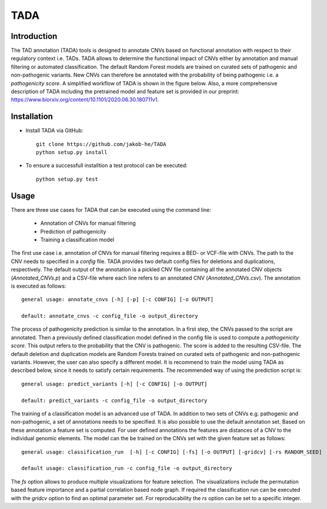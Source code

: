 TADA
====

Introduction
------------

The TAD annotation (TADA) tools is designed to annotate CNVs based on functional annotation with respect to their regulatory context i.e. TADs. TADA allows to determine the functional impact of CNVs either by annotation and manual filtering or automated classification. The default Random Forest models are trained on curated sets of pathogenic and non-pathogenic variants. New CNVs can therefore be annotated with the probability of being pathogenic i.e. a *pathogenicity score*. A simplified workflow of TADA is shown in the figure below. Also, a more comprehensive description of TADA including the pretrained model and feature set is provided in our preprint: https://www.biorxiv.org/content/10.1101/2020.06.30.180711v1. 

.. figure:: TADA_Workflow.jpg
   :scale: 30 %
   :alt: TADA Workflow


Installation
------------

- Install TADA via GitHub::

     git clone https://github.com/jakob-he/TADA
     python setup.py install

- To ensure a successfull installtion a test protocol can be executed::

      python setup.py test

Usage
-----

There are three use cases for TADA that can be executed using the command line:

	* Annotation of CNVs for manual filtering
	* Prediction of pathogenicity
	* Training a classification model

The first use case i.e. annotation of CNVs for manual filtering requires a BED- or VCF-file with CNVs. The path to the CNV needs to specified in a *config* file. TADA provides two default config files for deletions and duplications, respectively. The default output of the annotation is a pickled CNV file containing all the annotated CNV objects (*Annotated_CNVs.p*) and a CSV-file where each line refers to an annotated CNV (*Annotated_CNVs.csv*). The annotation is executed as follows::

    general usage: annotate_cnvs [-h] [-p] [-c CONFIG] [-o OUTPUT]

    default: annotate_cnvs -c config_file -o output_directory

The process of pathogenicity prediction is similar to the annotation. In a first step, the CNVs passed to the script are annotated. Then a previously defined classification model defined in the config file is used to compute a *pathogenicity score*. This output refers to the probability that the CNV is pathogenic. The score is added to the resulting CSV-file. The default deletion and duplication models are Random Forests trained on curated sets of pathogenic and non-pathogenic variants. However, the user can also specify a different model. It is recommend to train the model using TADA as described below, since it needs to satisfy certain requirements. The recommended way of using the prediction script is::

    general usage: predict_variants [-h] [-c CONFIG] [-o OUTPUT]

    default: predict_variants -c config_file -o output_directory

The training of a classification model is an advanced use of TADA. In addition to two sets of CNVs e.g. pathogenic and non-pathogenic, a set of annotations needs to be specified. It is also possible to use the default annotation set. Based on these annotation a feature set is computed. For user defined annotations the features are distances of a CNV to the individual genomic elements. The model can the be trained on the CNVs set with the given feature set as follows::

   general usage: classification_run  [-h] [-c CONFIG] [-fs] [-o OUTPUT] [-gridcv] [-rs RANDOM_SEED]

   default usage: classification_run -c config_file -o output_directory

The *fs* option allows to produce multiple visualizations for feature selection. The visualizations include the permutation based feature importance and a partial correlation based node graph.
If required the classification run can be executed with the *gridcv* option to find an optimal parameter set. For reproducability the *rs* option can be set to a specific integer.
